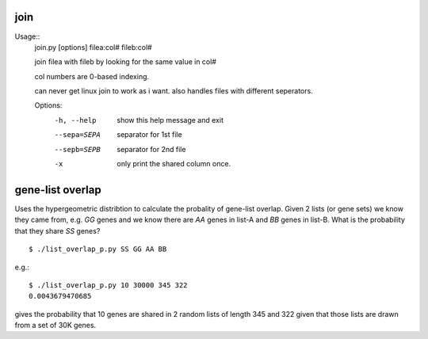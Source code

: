 

join
====

Usage::
        join.py [options] filea:col# fileb:col#

        join filea with fileb by looking for the same value in col#

        col numbers are 0-based indexing.

        can never get linux join to work as i want. also handles files with different
        seperators.


        Options:
          -h, --help   show this help message and exit
          --sepa=SEPA  separator for 1st file
          --sepb=SEPB  separator for 2nd file
          -x           only print the shared column once.

gene-list overlap
=================

Uses the hypergeometric distribtion to calculate the probality of gene-list
overlap.
Given 2 lists (or gene sets) we know they came from, e.g. `GG` genes
and we know there are `AA` genes in list-A and `BB` genes in list-B. What is the
probability that they share `SS` genes? ::

    $ ./list_overlap_p.py SS GG AA BB

e.g.::

    $ ./list_overlap_p.py 10 30000 345 322
    0.0043679470685

gives the probability that 10 genes are shared in 2 random lists of length 345 and
322 given that those lists are drawn from a set of 30K genes.
